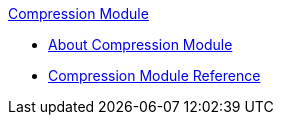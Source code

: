 .xref:index.adoc[Compression Module]
* xref:index.adoc[About Compression Module]
* xref:compression-documentation.adoc[Compression Module Reference]
